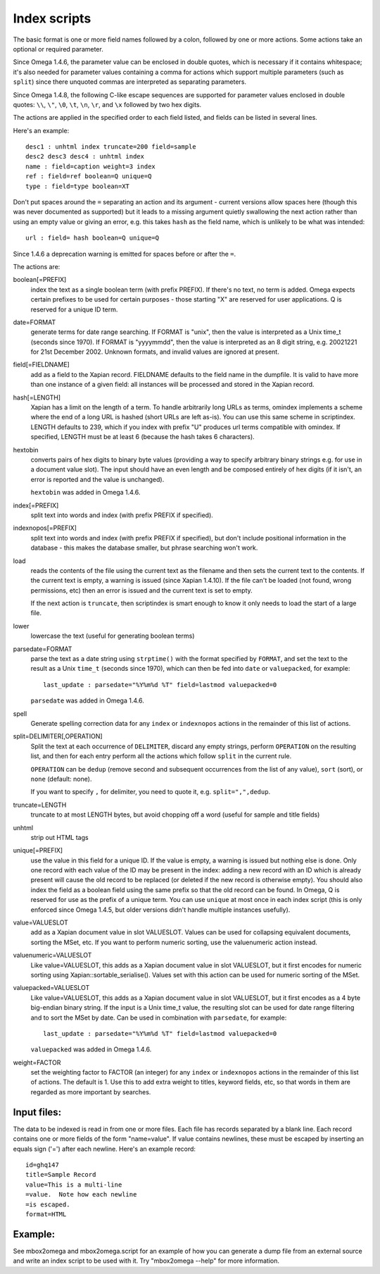 =============
Index scripts
=============

The basic format is one or more field names followed by a colon, followed by
one or more actions.  Some actions take an optional or required parameter.

Since Omega 1.4.6, the parameter value can be enclosed in double quotes,
which is necessary if it contains whitespace; it's also needed for
parameter values containing a comma for actions which support multiple
parameters (such as ``split``) since there unquoted commas are interpreted
as separating parameters.

Since Omega 1.4.8, the following C-like escape sequences are supported
for parameter values enclosed in double quotes: ``\\``, ``\"``, ``\0``, ``\t``,
``\n``, ``\r``, and ``\x`` followed by two hex digits.

The actions are applied in the specified order to each field listed, and
fields can be listed in several lines.

Here's an example::

 desc1 : unhtml index truncate=200 field=sample
 desc2 desc3 desc4 : unhtml index
 name : field=caption weight=3 index
 ref : field=ref boolean=Q unique=Q
 type : field=type boolean=XT

Don't put spaces around the ``=`` separating an action and its argument -
current versions allow spaces here (though this was never documented as
supported) but it leads to a missing argument quietly swallowing the next
action rather than using an empty value or giving an error, e.g. this takes
``hash`` as the field name, which is unlikely to be what was intended::

 url : field= hash boolean=Q unique=Q

Since 1.4.6 a deprecation warning is emitted for spaces before or after the
``=``.

The actions are:

boolean[=PREFIX]
	index the text as a single boolean term (with prefix PREFIX).  If
	there's no text, no term is added.  Omega expects certain prefixes to
	be used for certain purposes - those starting "X" are reserved for user
	applications.  Q is reserved for a unique ID term.

date=FORMAT
	generate terms for date range searching.  If FORMAT is "unix", then the
	value is interpreted as a Unix time_t (seconds since 1970).  If
	FORMAT is "yyyymmdd", then the value is interpreted as an 8 digit
	string, e.g. 20021221 for 21st December 2002.  Unknown formats,
	and invalid values are ignored at present.

field[=FIELDNAME]
	add as a field to the Xapian record.  FIELDNAME defaults to the field
	name in the dumpfile.  It is valid to have more than one instance of
	a given field: all instances will be processed and stored in the
	Xapian record.

hash[=LENGTH]
	Xapian has a limit on the length of a term.  To handle arbitrarily
	long URLs as terms, omindex implements a scheme where the end of
	a long URL is hashed (short URLs are left as-is).  You can use this
	same scheme in scriptindex.  LENGTH defaults to 239, which if you
	index with prefix "U" produces url terms compatible with omindex.
        If specified, LENGTH must be at least 6 (because the hash takes 6
        characters).

hextobin
        converts pairs of hex digits to binary byte values (providing a way
        to specify arbitrary binary strings e.g. for use in a document value
        slot).  The input should have an even length and be composed entirely
        of hex digits (if it isn't, an error is reported and the value is
        unchanged).

        ``hextobin`` was added in Omega 1.4.6.

index[=PREFIX]
	split text into words and index (with prefix PREFIX if specified).

indexnopos[=PREFIX]
	split text into words and index (with prefix PREFIX if specified), but
	don't include positional information in the database - this makes the
	database smaller, but phrase searching won't work.

load
        reads the contents of the file using the current text as the filename
        and then sets the current text to the contents.  If the current text
        is empty, a warning is issued (since Xapian 1.4.10).  If the file can't
        be loaded (not found, wrong permissions, etc) then an error is issued and
        the current text is set to empty.

        If the next action is ``truncate``, then scriptindex is smart enough to
        know it only needs to load the start of a large file.

lower
	lowercase the text (useful for generating boolean terms)

parsedate=FORMAT
        parse the text as a date string using ``strptime()`` with the format
        specified by ``FORMAT``, and set the text to the result as a Unix
        ``time_t`` (seconds since 1970), which can then be fed into ``date``
        or ``valuepacked``, for example::

         last_update : parsedate="%Y%m%d %T" field=lastmod valuepacked=0

        ``parsedate`` was added in Omega 1.4.6.

spell
        Generate spelling correction data for any ``index`` or ``indexnopos``
        actions in the remainder of this list of actions.

split=DELIMITER[,OPERATION]
        Split the text at each occurrence of ``DELIMITER``, discard any empty
        strings, perform ``OPERATION`` on the resulting list, and then for each
        entry perform all the actions which follow ``split`` in the current rule.

        ``OPERATION`` can be ``dedup`` (remove second and subsequent
        occurrences from the list of any value), ``sort`` (sort), or ``none``
        (default: none).

        If you want to specify ``,`` for delimiter, you need to quote it, e.g.
        ``split=",",dedup``.

truncate=LENGTH
	truncate to at most LENGTH bytes, but avoid chopping off a word (useful
	for sample and title fields)

unhtml
	strip out HTML tags

unique[=PREFIX]
	use the value in this field for a unique ID.  If the value is empty,
	a warning is issued but nothing else is done.  Only one record with
	each value of the ID may be present in the index: adding a new record
	with an ID which is already present will cause the old record to be
	replaced (or deleted if the new record is otherwise empty).  You should
	also index the field as a boolean field using the same prefix so that
	the old record can be found.  In Omega, Q is reserved for use as the
	prefix of a unique term.  You can use ``unique`` at most once in each
        index script (this is only enforced since Omega 1.4.5, but older
        versions didn't handle multiple instances usefully).

value=VALUESLOT
	add as a Xapian document value in slot VALUESLOT.  Values can be used
	for collapsing equivalent documents, sorting the MSet, etc.  If you
        want to perform numeric sorting, use the valuenumeric action instead.

valuenumeric=VALUESLOT
        Like value=VALUESLOT, this adds as a Xapian document value in slot
        VALUESLOT, but it first encodes for numeric sorting using
        Xapian::sortable_serialise().  Values set with this action can be
        used for numeric sorting of the MSet.

valuepacked=VALUESLOT
        Like value=VALUESLOT, this adds as a Xapian document value in slot
        VALUESLOT, but it first encodes as a 4 byte big-endian binary string.
        If the input is a Unix time_t value, the resulting slot can be used for
        date range filtering and to sort the MSet by date.  Can be used in
        combination with ``parsedate``, for example::

         last_update : parsedate="%Y%m%d %T" field=lastmod valuepacked=0

        ``valuepacked`` was added in Omega 1.4.6.

weight=FACTOR
	set the weighting factor to FACTOR (an integer) for any ``index`` or
        ``indexnopos`` actions in the remainder of this list of actions.  The
        default is 1.  Use this to add extra weight to titles, keyword fields,
        etc, so that words in them are regarded as more important by searches.

Input files:
============

The data to be indexed is read in from one or more files.  Each file has
records separated by a blank line.  Each record contains one or more fields of
the form "name=value".  If value contains newlines, these must be escaped by
inserting an equals sign ('=') after each newline.  Here's an example record::

 id=ghq147
 title=Sample Record
 value=This is a multi-line
 =value.  Note how each newline
 =is escaped.
 format=HTML

Example:
========

See mbox2omega and mbox2omega.script for an example of how you can generate a
dump file from an external source and write an index script to be used with it.
Try "mbox2omega --help" for more information.
